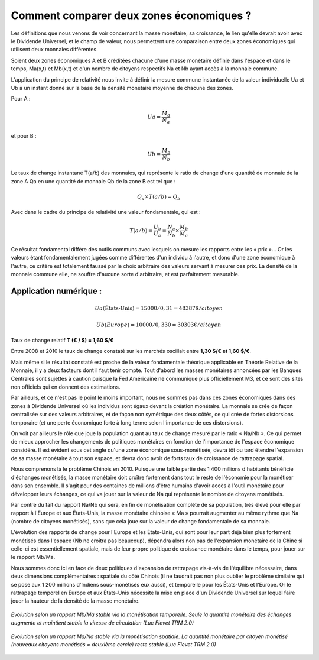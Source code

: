 =========================================
Comment comparer deux zones économiques ?
=========================================

Les définitions que nous venons de voir concernant la masse monétaire, sa
croissance, le lien qu'elle devrait avoir avec le Dividende Universel, et le
champ de valeur, nous permettent une comparaison entre deux zones économiques
qui utilisent deux monnaies différentes.

Soient deux zones économiques A et B créditées chacune d'une masse monétaire
définie dans l'espace et dans le temps, Ma(x,t) et Mb(x,t) et d'un nombre de
citoyens respectifs Na et Nb ayant accès à la monnaie commune.

L'application du principe de relativité nous invite à définir la mesure commune
instantanée de la valeur individuelle Ua et Ub à un instant donné sur la base de
la densité monétaire moyenne de chacune des zones.

Pour A :

.. math::

   Ua = \frac{M_a}{N_a}

et pour B :

.. math::

   Ub = \frac{M_b}{N_b}

Le taux de change instantané T(a/b) des monnaies, qui représente le ratio de
change d'une quantité de monnaie de la zone A Qa en une quantité de monnaie Qb
de la zone B est tel que :

.. math::

   Q_a × T(a/b) = Q_b

Avec dans le cadre du principe de relativité une valeur fondamentale, qui est :

.. math::

   T(a/b) = \frac{U_b}{U_a} = \frac{N_a}{N_b} × \frac{M_b}{M_a}

Ce résultat fondamental diffère des outils communs avec lesquels on mesure les
rapports entre les « prix »... Or les valeurs étant fondamentalement jugées
comme différentes d'un individu à l'autre, et donc d'une zone économique à
l'autre, ce critère est totalement faussé par le choix arbitraire des valeurs
servant à mesurer ces prix. La densité de la monnaie commune elle, ne souffre
d'aucune sorte d'arbitraire, et est parfaitement mesurable.

Application numérique :
=======================

.. math::

   Ua (\text{États-Unis}) = 15000/0,31 = 48387 \$ /citoyen

.. math::

   Ub (Europe) = 10000/0,330 = 30303 € /citoyen

Taux de change relatif **T (€ / $) = 1,60 $/€**

Entre 2008 et 2010 le taux de change constaté sur les marchés oscillait entre **1,30 $/€ et 1,60 $/€**.

Mais même si le résultat constaté est proche de la valeur fondamentale théorique
applicable en Théorie Relative de la Monnaie, il y a deux facteurs dont il faut
tenir compte. Tout d'abord les masses monétaires annoncées par les Banques
Centrales sont sujettes à caution puisque la Fed Américaine ne communique plus
officiellement M3, et ce sont des sites non officiels qui en donnent des
estimations.

Par ailleurs, et ce n'est pas le point le moins important, nous ne sommes pas
dans ces zones économiques dans des zones à Dividende Universel où les individus
sont égaux devant la création monétaire. La monnaie se crée de façon centralisée
sur des valeurs arbitraires, et de façon non symétrique des deux côtés, ce qui
crée de fortes distorsions temporaire (et une perte économique forte à long
terme selon l'importance de ces distorsions).

On voit par ailleurs le rôle que joue la population quant au taux de change
mesuré par le ratio « Na/Nb ». Ce qui permet de mieux approcher les changements
de politiques monétaires en fonction de l'importance de l'espace économique
considéré. Il est évident sous cet angle qu'une zone économique sous-monétisée,
devra tôt ou tard étendre l'expansion de sa masse monétaire à tout son espace,
et devra donc avoir de forts taux de croissance de rattrapage spatial.

Nous comprenons là le problème Chinois en 2010. Puisque une faible partie des
1 400 millions d'habitants bénéficie d'échanges monétisés, la masse monétaire
doit croître fortement dans tout le reste de l'économie pour la monétiser dans
son ensemble. Il s'agit pour des centaines de millions d'être humains d'avoir
accès à l'outil monétaire pour développer leurs échanges, ce qui va jouer sur la
valeur de Na qui représente le nombre de citoyens monétisés.

Par contre du fait du rapport Na/Nb qui sera, en fin de monétisation complète de
sa population, très élevé pour elle par rapport à l'Europe et aux États-Unis, la
masse monétaire chinoise « Ma » pourrait augmenter au même rythme que Na (nombre
de citoyens monétisés), sans que cela joue sur la valeur de change fondamentale
de sa monnaie.

L'évolution des rapports de change pour l'Europe et les États-Unis, qui sont pour leur
part déjà bien plus fortement monétisés dans l'espace (Nb ne croîtra pas
beaucoup), dépendra alors non pas de l'expansion monétaire de la Chine si
celle-ci est essentiellement spatiale, mais de leur propre politique de
croissance monétaire dans le temps, pour jouer sur le rapport Mb/Ma.

Nous sommes donc ici en face de deux politiques d'expansion de rattrapage vis-à-vis
de l'équilibre nécessaire, dans deux dimensions complémentaires : spatiale
du côté Chinois (il ne faudrait pas non plus oublier le problème similaire qui
se pose aux 1 200 millions d'Indiens sous-monétisés eux aussi), et temporelle
pour les États-Unis et l'Europe. Or le rattrapage temporel en Europe et aux États-Unis
nécessite la mise en place d'un Dividende Universel sur lequel faire jouer
la hauteur de la densité de la masse monétaire.

.. figure:: images/comment_comparer_1.png
    :align: center
    :scale: 100

    *Evolution selon un rapport Mb/Ma stable via la monétisation temporelle.*
    *Seule la quantité monétaire des échanges augmente*
    *et maintient stable la vitesse de circulation (Luc Fievet TRM 2.0)*

.. figure:: images/comment_comparer_2.png
    :align: center
    :scale: 100

    *Evolution selon un rapport Ma/Na stable via la monétisation spatiale.*
    *La quantité monétaire par citoyen monétisé*
    *(nouveaux citoyens monétisés = deuxième cercle) reste stable (Luc Fievet TRM 2.0)*


